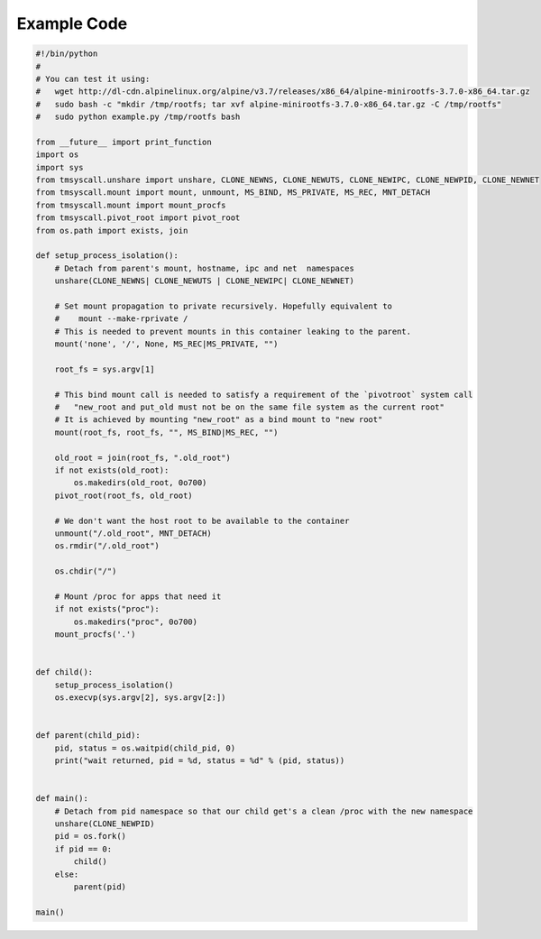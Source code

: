 Example Code
============
.. code-block:: python

    #!/bin/python
    #
    # You can test it using:
    #   wget http://dl-cdn.alpinelinux.org/alpine/v3.7/releases/x86_64/alpine-minirootfs-3.7.0-x86_64.tar.gz
    #   sudo bash -c "mkdir /tmp/rootfs; tar xvf alpine-minirootfs-3.7.0-x86_64.tar.gz -C /tmp/rootfs"
    #   sudo python example.py /tmp/rootfs bash

    from __future__ import print_function
    import os
    import sys
    from tmsyscall.unshare import unshare, CLONE_NEWNS, CLONE_NEWUTS, CLONE_NEWIPC, CLONE_NEWPID, CLONE_NEWNET
    from tmsyscall.mount import mount, unmount, MS_BIND, MS_PRIVATE, MS_REC, MNT_DETACH
    from tmsyscall.mount import mount_procfs
    from tmsyscall.pivot_root import pivot_root
    from os.path import exists, join

    def setup_process_isolation():
        # Detach from parent's mount, hostname, ipc and net  namespaces
        unshare(CLONE_NEWNS| CLONE_NEWUTS | CLONE_NEWIPC| CLONE_NEWNET)

        # Set mount propagation to private recursively. Hopefully equivalent to
        #    mount --make-rprivate /
        # This is needed to prevent mounts in this container leaking to the parent.
        mount('none', '/', None, MS_REC|MS_PRIVATE, "")

        root_fs = sys.argv[1]

        # This bind mount call is needed to satisfy a requirement of the `pivotroot` system call
        #   "new_root and put_old must not be on the same file system as the current root"
        # It is achieved by mounting "new_root" as a bind mount to "new root"
        mount(root_fs, root_fs, "", MS_BIND|MS_REC, "")

        old_root = join(root_fs, ".old_root")
        if not exists(old_root):
            os.makedirs(old_root, 0o700)
        pivot_root(root_fs, old_root)

        # We don't want the host root to be available to the container
        unmount("/.old_root", MNT_DETACH)
        os.rmdir("/.old_root")

        os.chdir("/")

        # Mount /proc for apps that need it
        if not exists("proc"):
            os.makedirs("proc", 0o700)
        mount_procfs('.')


    def child():
        setup_process_isolation()
        os.execvp(sys.argv[2], sys.argv[2:])


    def parent(child_pid):
        pid, status = os.waitpid(child_pid, 0)
        print("wait returned, pid = %d, status = %d" % (pid, status))


    def main():
        # Detach from pid namespace so that our child get's a clean /proc with the new namespace
        unshare(CLONE_NEWPID)
        pid = os.fork()
        if pid == 0:
            child()
        else:
            parent(pid)

    main()